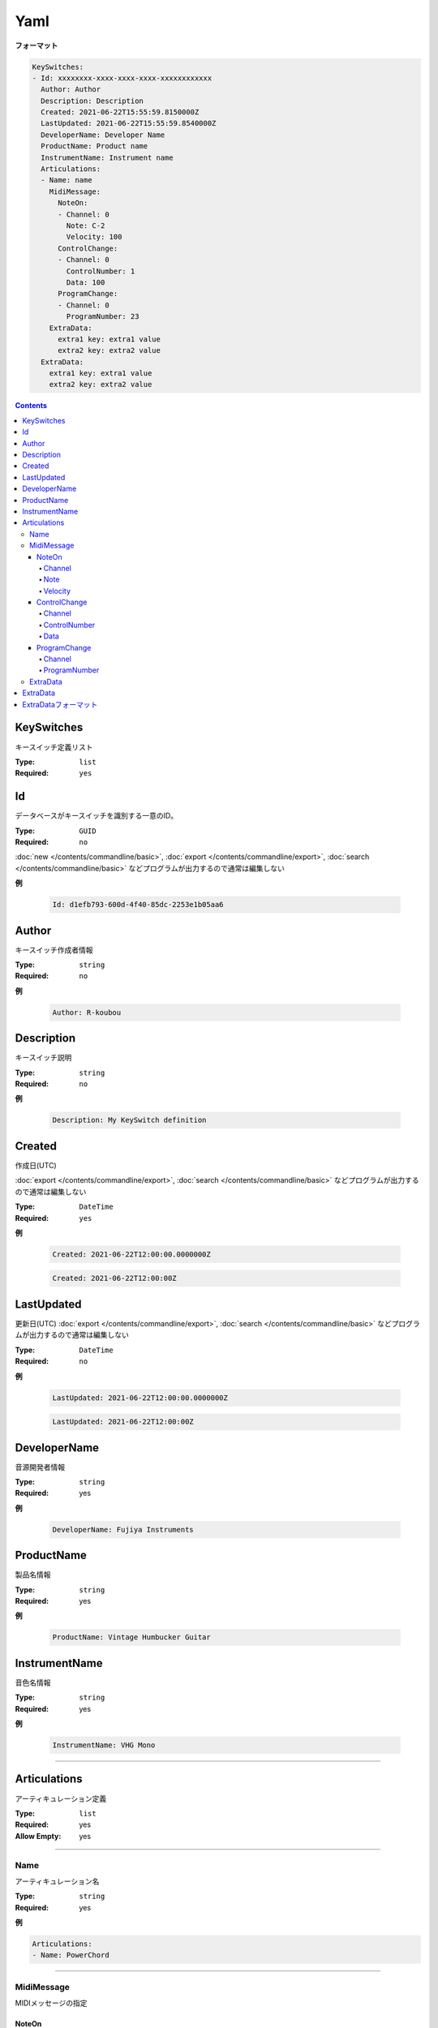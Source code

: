Yaml
=======================================

**フォーマット**

.. code-block:: yaml

  KeySwitches:
  - Id: xxxxxxxx-xxxx-xxxx-xxxx-xxxxxxxxxxxx
    Author: Author
    Description: Description
    Created: 2021-06-22T15:55:59.8150000Z
    LastUpdated: 2021-06-22T15:55:59.8540000Z
    DeveloperName: Developer Name
    ProductName: Product name
    InstrumentName: Instrument name
    Articulations:
    - Name: name
      MidiMessage:
        NoteOn:
        - Channel: 0
          Note: C-2
          Velocity: 100
        ControlChange:
        - Channel: 0
          ControlNumber: 1
          Data: 100
        ProgramChange:
        - Channel: 0
          ProgramNumber: 23
      ExtraData:
        extra1 key: extra1 value
        extra2 key: extra2 value
    ExtraData:
      extra1 key: extra1 value
      extra2 key: extra2 value


.. contents:: Contents
    :local:
    :depth: 5


KeySwitches
---------------------------------------

キースイッチ定義リスト

:Type: ``list``
:Required: ``yes``

Id
---------------------------------------

データベースがキースイッチを識別する一意のID。

:Type: ``GUID``
:Required: ``no``

:doc:`new </contents/commandline/basic>`, :doc:`export </contents/commandline/export>`, :doc:`search </contents/commandline/basic>` などプログラムが出力するので通常は編集しない

**例**

    .. code-block:: yaml

        Id: d1efb793-600d-4f40-85dc-2253e1b05aa6


Author
---------------------------------------

キースイッチ作成者情報

:Type: ``string``
:Required: ``no``

**例**

    .. code-block:: yaml

        Author: R-koubou


Description
---------------------------------------

キースイッチ説明

:Type: ``string``
:Required: ``no``

**例**

    .. code-block:: yaml

        Description: My KeySwitch definition


Created
---------------------------------------

作成日(UTC)

:doc:`export </contents/commandline/export>`, :doc:`search </contents/commandline/basic>` などプログラムが出力するので通常は編集しない

:Type: ``DateTime``
:Required: ``yes``

**例**

    .. code-block:: yaml

        Created: 2021-06-22T12:00:00.0000000Z


    .. code-block:: yaml

        Created: 2021-06-22T12:00:00Z


LastUpdated
---------------------------------------

更新日(UTC)
:doc:`export </contents/commandline/export>`, :doc:`search </contents/commandline/basic>` などプログラムが出力するので通常は編集しない


:Type: ``DateTime``
:Required: ``no``

**例**

    .. code-block:: yaml

        LastUpdated: 2021-06-22T12:00:00.0000000Z


    .. code-block:: yaml

        LastUpdated: 2021-06-22T12:00:00Z


DeveloperName
---------------------------------------

音源開発者情報

:Type: ``string``
:Required: yes

**例**

    .. code-block:: yaml

        DeveloperName: Fujiya Instruments

ProductName
---------------------------------------

製品名情報

:Type: ``string``
:Required: yes

**例**

    .. code-block:: yaml

        ProductName: Vintage Humbucker Guitar


InstrumentName
---------------------------------------

音色名情報

:Type: ``string``
:Required: yes

**例**

    .. code-block:: yaml

        InstrumentName: VHG Mono

----

Articulations
---------------------------------------

アーティキュレーション定義

:Type: ``list``
:Required: yes
:Allow Empty: yes

----

Name
~~~~~~~~~~~~~~~~~~~

アーティキュレーション名

:Type: ``string``
:Required: yes

**例**

.. code-block:: yaml

    Articulations:
    - Name: PowerChord

----

MidiMessage
~~~~~~~~~~~~~~~~

MIDIメッセージの指定


NoteOn
^^^^^^^^^^^^^^^^

MIDIノートオン

:Type: ``list``
:Required: ``no``

**例**

.. code-block:: yaml

    Articulations:
    - Name: PowerChord
      MidiMessage:
        NoteOn:
          - Channel: 0
            Note: C-2
            Velocity: 100

.. code-block:: yaml

    # Multiple notes supported
    Articulations:
    - Name: PowerChord
      MidiMessage:
        NoteOn:
          - Channel: 0
            Note: C-2
            Velocity: 100
          - Channel: 0
            Note: E-2
            Velocity: 100

Channel
################

MIDIチャンネル

.. note::

    0〜15が使用可能


:Type: ``int``
:Required: yes

**例**

.. code-block:: yaml

    Channel: 0

Note
################

:Type: ``int`` or ``string``
:Required: yes

.. note::

    MIDIノートナンバー、または音階名が使用可能

    :Number: 0〜127
    :Note name: C-2〜G8 (Yamaha form)

.. code-block:: yaml

    Note: C-2


Velocity
################

ベロシティ

.. note::

    0〜127が使用可能


:Type: ``int``
:Required: yes

**例**

.. code-block:: yaml

    Velocity: 100

----

ControlChange
^^^^^^^^^^^^^^^^

MIDIコントールチェンジ

:Type: ``list``
:Required: ``no``

**例**

.. code-block:: yaml

    Articulations:
    - Name: PowerChord
      MidiMessage:
        ControlChange:
          - Channel: 0
            ControlNumber: 0
            Data: 100

.. code-block:: yaml

    # Multiple CC supported
    Articulations:
    - Name: PowerChord
      MidiMessage:
        ControlChange:
          - Channel: 0
            ControlNumber: 0
            Data: 100
          - Channel: 0
            ControlNumber: 1
            Data: 110

Channel
################

MIDIチャンネル

.. note::

    0〜15


:Type: ``int``
:Required: yes

**例**

.. code-block:: yaml

    Channel: 0

ControlNumber
################

コントールチェンジナンバー

:Type: ``int``
:Required: yes

.. note::

    0〜127

.. code-block:: yaml

    ControlNumber: 0


Data
################

コントールチェンジデータ値

:Type: ``int``
:Required: yes

.. note::

    0〜127

.. code-block:: yaml

    Data: 0

----

ProgramChange
^^^^^^^^^^^^^^^^

プログラムチェンジ

:Type: ``list``
:Required: ``no``

**例**

.. code-block:: yaml

    Articulations:
    - Name: PowerChord
      MidiMessage:
        ProgramChange:
          - Channel: 0
            ProgramNumber: 0

.. code-block:: yaml

    # Multiple PC supported
    Articulations:
    - Name: PowerChord
      MidiMessage:
        ProgramChange:
          - Channel: 0
            ProgramNumber: 0
          - Channel: 1
            ProgramNumber: 1

Channel
################

MIDIチャンネル

.. note::

    0〜15


:Type: ``int``
:Required: yes

**例**

.. code-block:: yaml

    Channel: 0

ProgramNumber
################

プログラムナンバー

:Type: ``int``
:Required: yes

.. note::

    0〜127

**例**

.. code-block:: yaml

    ProgramNumber: 0

----

.. ExtraData@Articulation

ExtraData
~~~~~~~~~~~~~~~~~~~

予約。将来の拡張用。

:Required: no

see: :ref:`ref_ext_format`

**例**

.. code-block:: yaml

    Articulations:
    - Name: PowerChord
      ExtraData:
        Key: Value

.. ExtraData@KeySwitch

----

ExtraData
---------------------------------------

予約。将来の拡張用。

:Required: no

see: :ref:`ref_ext_format`

**例**

.. code-block:: yaml

  KeySwitches:
  - Id: xxxxxxxx-xxxx-xxxx-xxxx-xxxxxxxxxxxx
    :
    :
    ExtraData:
      Key: Value

----

.. _ref_ext_format:

ExtraDataフォーマット
---------------------------------------

:Type: ``dictionary<string, string>``
:Allow Empty: yes

.. code-block:: yaml

    ExtraData:
        key: value

.. code-block:: yaml

    # Empty
    ExtraData:[]
